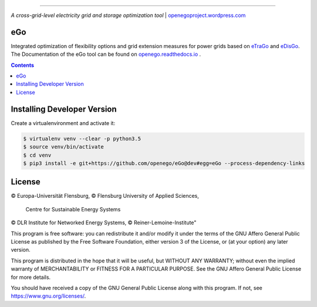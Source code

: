 |readthedocs| |badge_githubstars|

-----

.. image:: https://openegoproject.files.wordpress.com/2017/02/open_ego_logo_breit.png?w=400
 

*A cross-grid-level electricity grid and storage optimization tool*
| `openegoproject.wordpress.com <https://openegoproject.wordpress.com/>`_


---
eGo
---

Integrated optimization of flexibility options and grid extension measures
for power grids based on `eTraGo <http://eTraGo.readthedocs.io/>`_ and
`eDisGo <http://edisgo.readthedocs.io/>`_. The Documentation of the eGo tool 
can be found on 
`openego.readthedocs.io <https://openego.readthedocs.io/en/dev/>`_ .

.. contents::

----------------------------
Installing Developer Version
----------------------------

Create a virtualenvironment and activate it:

.. code-block::

   $ virtualenv venv --clear -p python3.5
   $ source venv/bin/activate
   $ cd venv
   $ pip3 install -e git+https://github.com/openego/eGo@dev#egg=eGo --process-dependency-links

-------
License
-------

© Europa-Universität Flensburg,
© Flensburg University of Applied Sciences,
  Centre for Sustainable Energy Systems
© DLR Institute for Networked Energy Systems,
© Reiner-Lemoine-Institute"

This program is free software: you can redistribute it and/or modify it under
the terms of the GNU Affero General Public License as published by the Free
Software Foundation, either version 3 of the License, or (at your option) any
later version.

This program is distributed in the hope that it will be useful, but WITHOUT
ANY WARRANTY; without even the implied warranty of MERCHANTABILITY or FITNESS
FOR A PARTICULAR PURPOSE. See the GNU Affero General Public License for more
details.

You should have received a copy of the GNU General Public License along with
this program. If not, see https://www.gnu.org/licenses/.



.. |badge_githubstars| image:: https://img.shields.io/github/stars/openego/eGo.svg?style=flat-square&label=github%20stars
    :target: https://github.com/openego/eGo/
    :alt: GitHub stars

.. |readthedocs| image:: https://readthedocs.org/projects/openego/badge/?version=latest
    :target: http://openego.readthedocs.io/en/latest/?badge=latest
    :alt: Documentation Status
